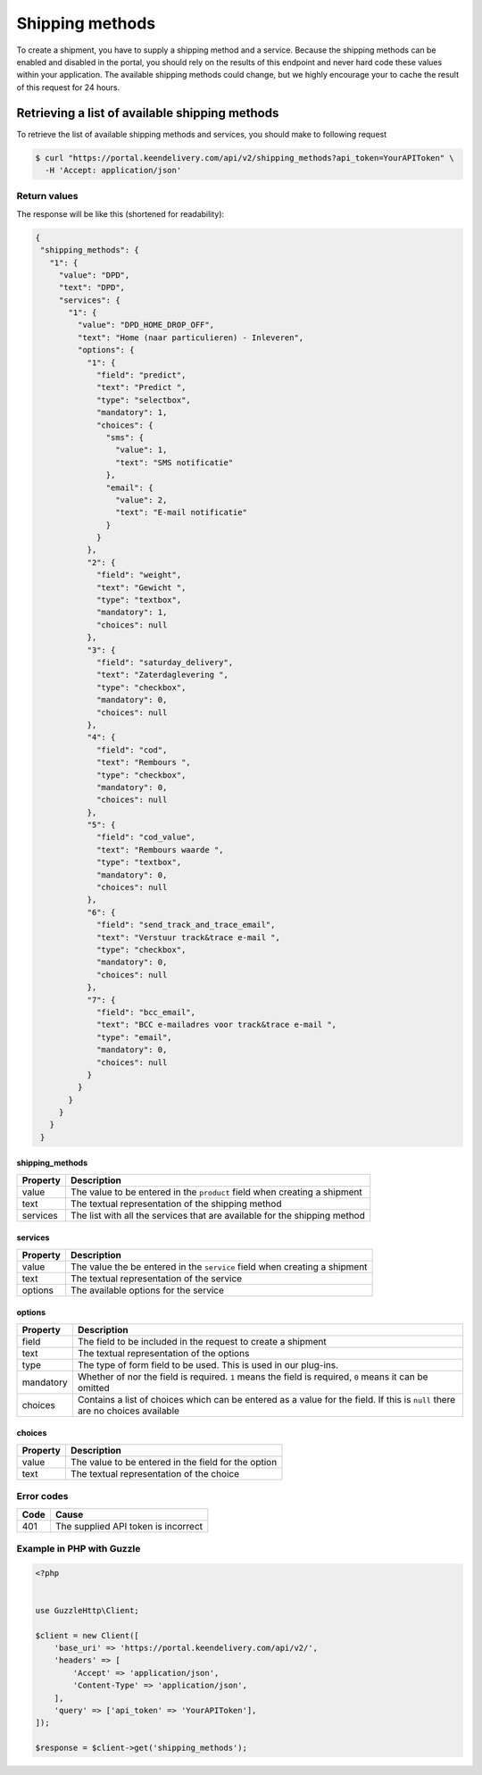 Shipping methods
================

To create a shipment, you have to supply a shipping method and a service. Because the shipping methods can be enabled
and disabled in the portal, you should rely on the results of this endpoint and never hard code these values within your
application. The available shipping methods could change, but we highly encourage your to cache the result of this
request for 24 hours.

Retrieving a list of available shipping methods
-----------------------------------------------

To retrieve the list of available shipping methods and services, you should make to following request

.. code-block:: shell

   $ curl "https://portal.keendelivery.com/api/v2/shipping_methods?api_token=YourAPIToken" \
     -H 'Accept: application/json'

Return values
^^^^^^^^^^^^^

The response will be like this (shortened for readability):

.. code-block:: json

   {
    "shipping_methods": {
      "1": {
        "value": "DPD",
        "text": "DPD",
        "services": {
          "1": {
            "value": "DPD_HOME_DROP_OFF",
            "text": "Home (naar particulieren) - Inleveren",
            "options": {
              "1": {
                "field": "predict",
                "text": "Predict ",
                "type": "selectbox",
                "mandatory": 1,
                "choices": {
                  "sms": {
                    "value": 1,
                    "text": "SMS notificatie"
                  },
                  "email": {
                    "value": 2,
                    "text": "E-mail notificatie"
                  }
                }
              },
              "2": {
                "field": "weight",
                "text": "Gewicht ",
                "type": "textbox",
                "mandatory": 1,
                "choices": null
              },
              "3": {
                "field": "saturday_delivery",
                "text": "Zaterdaglevering ",
                "type": "checkbox",
                "mandatory": 0,
                "choices": null
              },
              "4": {
                "field": "cod",
                "text": "Rembours ",
                "type": "checkbox",
                "mandatory": 0,
                "choices": null
              },
              "5": {
                "field": "cod_value",
                "text": "Rembours waarde ",
                "type": "textbox",
                "mandatory": 0,
                "choices": null
              },
              "6": {
                "field": "send_track_and_trace_email",
                "text": "Verstuur track&trace e-mail ",
                "type": "checkbox",
                "mandatory": 0,
                "choices": null
              },
              "7": {
                "field": "bcc_email",
                "text": "BCC e-mailadres voor track&trace e-mail ",
                "type": "email",
                "mandatory": 0,
                "choices": null
              }
            }
          }
        }
      }
    }

shipping_methods
""""""""""""""""

======== ===========
Property Description
======== ===========
value    The value to be entered in the ``product`` field when creating a shipment
text     The textual representation of the shipping method
services The list with all the services that are available for the shipping method
======== ===========

services
""""""""
======== ===========
Property Description
======== ===========
value    The value the be entered in the ``service`` field when creating a shipment
text     The textual representation of the service
options  The available options for the service
======== ===========

options
"""""""
========= ===========
Property  Description
========= ===========
field     The field to be included in the request to create a shipment
text      The textual representation of the options
type      The type of form field to be used. This is used in our plug-ins.
mandatory Whether of nor the field is required. ``1`` means the field is required, ``0`` means it can be omitted
choices   Contains a list of choices which can be entered as a value for the field. If this is ``null`` there are no
          choices available
========= ===========

choices
"""""""
========= ===========
Property  Description
========= ===========
value     The value to be entered in the field for the option
text      The textual representation of the choice
========= ===========

Error codes
^^^^^^^^^^^

==== =====
Code Cause
==== =====
401  The supplied API token is incorrect
==== =====

Example in PHP with Guzzle
^^^^^^^^^^^^^^^^^^^^^^^^^^

.. code-block:: php

   <?php


   use GuzzleHttp\Client;

   $client = new Client([
       'base_uri' => 'https://portal.keendelivery.com/api/v2/',
       'headers' => [
           'Accept' => 'application/json',
           'Content-Type' => 'application/json',
       ],
       'query' => ['api_token' => 'YourAPIToken'],
   ]);

   $response = $client->get('shipping_methods');